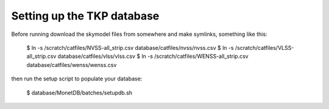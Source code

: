 
Setting up the TKP database
===========================

Before running download the skymodel files from somewhere and
make symlinks, something like this:

 $ ln -s /scratch/catfiles/NVSS-all_strip.csv database/catfiles/nvss/nvss.csv
 $ ln -s /scratch/catfiles/VLSS-all_strip.csv database/catfiles/vlss/vlss.csv
 $ ln -s /scratch/catfiles/WENSS-all_strip.csv database/catfiles/wenss/wenss.csv

then run the setup script to populate your database:
 
  $ database/MonetDB/batches/setupdb.sh

